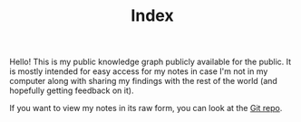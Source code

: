 #+TITLE: Index

Hello!
This is my public knowledge graph publicly available for the public.
It is mostly intended for easy access for my notes in case I'm not in my computer along with sharing my findings with the rest of the world (and hopefully getting feedback on it).

If you want to view my notes in its raw form, you can look at the [[http://github.com/foo-dogsquared/wiki][Git repo]].
